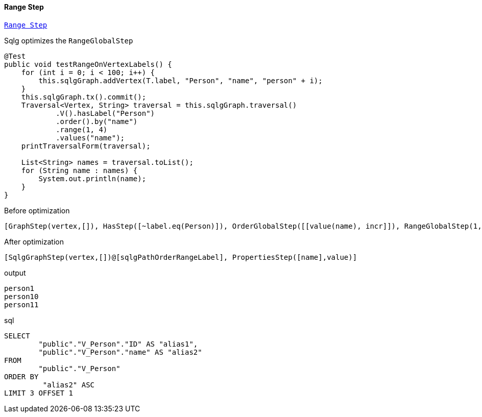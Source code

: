 ==== Range Step

link:{tinkerpop-docs}#range-step[`Range Step`]

Sqlg optimizes the `RangeGlobalStep`

[source,java,options="nowrap"]
----
@Test
public void testRangeOnVertexLabels() {
    for (int i = 0; i < 100; i++) {
        this.sqlgGraph.addVertex(T.label, "Person", "name", "person" + i);
    }
    this.sqlgGraph.tx().commit();
    Traversal<Vertex, String> traversal = this.sqlgGraph.traversal()
            .V().hasLabel("Person")
            .order().by("name")
            .range(1, 4)
            .values("name");
    printTraversalForm(traversal);

    List<String> names = traversal.toList();
    for (String name : names) {
        System.out.println(name);
    }
}
----

[options="nowrap"]
[[anchor-before-optimization-range-step]]
.Before optimization
----
[GraphStep(vertex,[]), HasStep([~label.eq(Person)]), OrderGlobalStep([[value(name), incr]]), RangeGlobalStep(1,4), PropertiesStep([name],value)]
----

[options="nowrap"]
[[anchor-after-optimization-range-step]]
.After optimization
----
[SqlgGraphStep(vertex,[])@[sqlgPathOrderRangeLabel], PropertiesStep([name],value)]
----

.output
----
person1
person10
person11
----

.sql
[source,sql,options="nowrap"]
----
SELECT
	"public"."V_Person"."ID" AS "alias1",
	"public"."V_Person"."name" AS "alias2"
FROM
	"public"."V_Person"
ORDER BY
	 "alias2" ASC
LIMIT 3 OFFSET 1
----